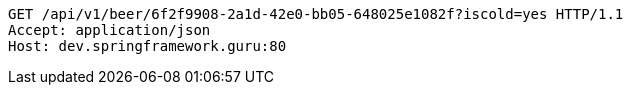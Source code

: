 [source,http,options="nowrap"]
----
GET /api/v1/beer/6f2f9908-2a1d-42e0-bb05-648025e1082f?iscold=yes HTTP/1.1
Accept: application/json
Host: dev.springframework.guru:80

----